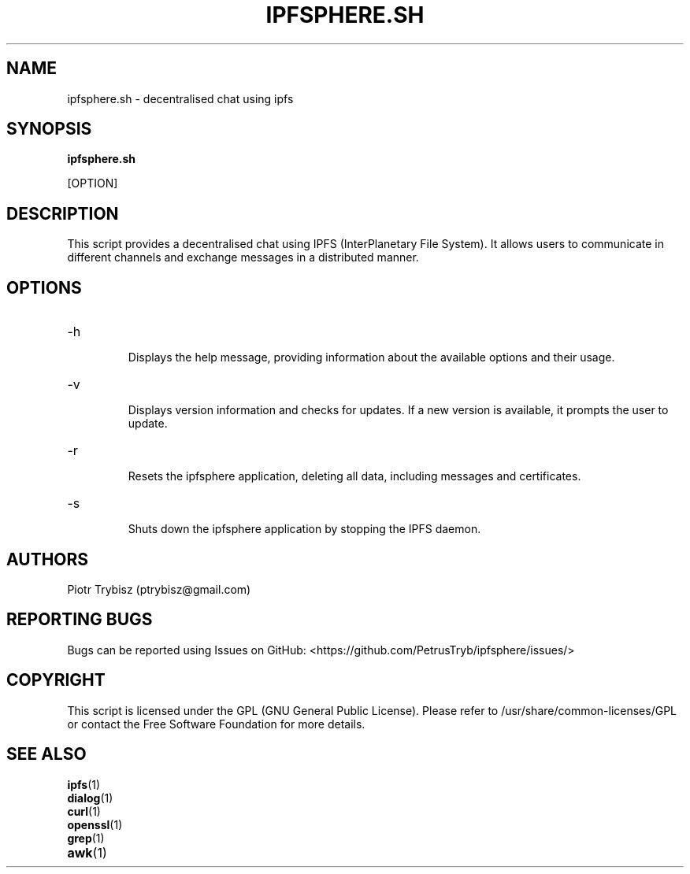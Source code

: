 .\" Manpage for ipfsphere.sh

.\" Contact: Piotr Trybisz (ptrybisz@gmail.com)

.\" Created on: 17.05.2023

.\" Last modified: 17.05.2023

.\" Version: 0.1

.\" Description: decentralised chat using ipfs

.\"

.\" Licensed under GPL (see /usr/share/common-licenses/GPL for more details

.\" or contact the Free Software Foundation for a copy)

.TH IPFSPHERE.SH 1 "17.05.2023" "0.1" "decentralised chat using ipfs"

.SH NAME

ipfsphere.sh \- decentralised chat using ipfs

.SH SYNOPSIS

.B ipfsphere.sh

[OPTION]

.SH DESCRIPTION

This script provides a decentralised chat using IPFS (InterPlanetary File System). It allows users to communicate in different channels and exchange messages in a distributed manner.

.SH OPTIONS

.IP "-h"

Displays the help message, providing information about the available options and their usage.

.IP "-v"

Displays version information and checks for updates. If a new version is available, it prompts the user to update.

.IP "-r"

Resets the ipfsphere application, deleting all data, including messages and certificates.

.IP "-s"

Shuts down the ipfsphere application by stopping the IPFS daemon.

.SH AUTHORS

Piotr Trybisz (ptrybisz@gmail.com)

.SH REPORTING BUGS

Bugs can be reported using Issues on GitHub: <https://github.com/PetrusTryb/ipfsphere/issues/>

.SH COPYRIGHT

This script is licensed under the GPL (GNU General Public License). Please refer to /usr/share/common-licenses/GPL or contact the Free Software Foundation for more details.

.SH "SEE ALSO"

.IP "\fBipfs\fR(1)"

.IP "\fBdialog\fR(1)"

.IP "\fBcurl\fR(1)"

.IP "\fBopenssl\fR(1)"

.IP "\fBgrep\fR(1)"

.IP "\fBawk\fR(1)"
